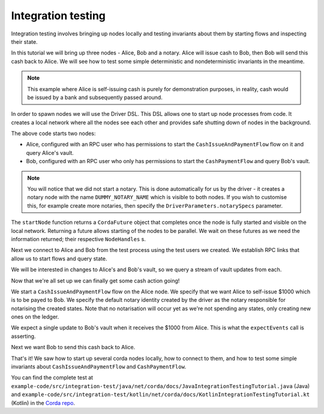 .. highlight:: kotlin
.. raw:: html

   <script type="text/javascript" src="_static/jquery.js"></script>
   <script type="text/javascript" src="_static/codesets.js"></script>

Integration testing
===================

Integration testing involves bringing up nodes locally and testing invariants about them by starting flows and inspecting
their state.

In this tutorial we will bring up three nodes - Alice, Bob and a notary. Alice will issue cash to Bob, then Bob will send
this cash back to Alice. We will see how to test some simple deterministic and nondeterministic invariants in the meantime.

.. note:: This example where Alice is self-issuing cash is purely for demonstration purposes, in reality, cash would be
   issued by a bank and subsequently passed around.

In order to spawn nodes we will use the Driver DSL. This DSL allows one to start up node processes from code. It creates
a local network where all the nodes see each other and provides safe shutting down of nodes in the background.

.. container:: codeset

    .. literalinclude:: example-code/src/integration-test/kotlin/net/corda/docs/KotlinIntegrationTestingTutorial.kt
        :language: kotlin
        :start-after: START 1
        :end-before: END 1
        :dedent: 8

    .. literalinclude:: example-code/src/integration-test/java/net/corda/docs/JavaIntegrationTestingTutorial.java
        :language: java
        :start-after: START 1
        :end-before: END 1
        :dedent: 8

The above code starts two nodes:

* Alice, configured with an RPC user who has permissions to start the ``CashIssueAndPaymentFlow`` flow on it and query
  Alice's vault.
* Bob, configured with an RPC user who only has permissions to start the ``CashPaymentFlow`` and query Bob's vault.

.. note:: You will notice that we did not start a notary. This is done automatically for us by the driver - it creates
   a notary node with the name ``DUMMY_NOTARY_NAME`` which is visible to both nodes. If you wish to customise this, for
   example create more notaries, then specify the ``DriverParameters.notarySpecs`` parameter.

The ``startNode`` function returns a ``CordaFuture`` object that completes once the node is fully started and visible on
the local network. Returning a future allows starting of the nodes to be parallel. We wait on these futures as we need
the information returned; their respective ``NodeHandles`` s.

.. container:: codeset

    .. literalinclude:: example-code/src/integration-test/kotlin/net/corda/docs/KotlinIntegrationTestingTutorial.kt
        :language: kotlin
        :start-after: START 2
        :end-before: END 2
        :dedent: 12

    .. literalinclude:: example-code/src/integration-test/java/net/corda/docs/JavaIntegrationTestingTutorial.java
        :language: java
        :start-after: START 2
        :end-before: END 2
        :dedent: 16

Next we connect to Alice and Bob from the test process using the test users we created. We establish RPC links that allow
us to start flows and query state.

.. container:: codeset

    .. literalinclude:: example-code/src/integration-test/kotlin/net/corda/docs/KotlinIntegrationTestingTutorial.kt
        :language: kotlin
        :start-after: START 3
        :end-before: END 3
        :dedent: 12

    .. literalinclude:: example-code/src/integration-test/java/net/corda/docs/JavaIntegrationTestingTutorial.java
        :language: java
        :start-after: START 3
        :end-before: END 3
        :dedent: 16

We will be interested in changes to Alice's and Bob's vault, so we query a stream of vault updates from each.

Now that we're all set up we can finally get some cash action going!

.. container:: codeset

    .. literalinclude:: example-code/src/integration-test/kotlin/net/corda/docs/KotlinIntegrationTestingTutorial.kt
        :language: kotlin
        :start-after: START 4
        :end-before: END 4
        :dedent: 12

    .. literalinclude:: example-code/src/integration-test/java/net/corda/docs/JavaIntegrationTestingTutorial.java
        :language: java
        :start-after: START 4
        :end-before: END 4
        :dedent: 16

We start a ``CashIssueAndPaymentFlow`` flow on the Alice node. We specify that we want Alice to self-issue $1000 which is
to be payed to Bob. We specify the default notary identity created by the driver as the notary responsible for notarising
the created states. Note that no notarisation will occur yet as we're not spending any states, only creating new ones on
the ledger.

We expect a single update to Bob's vault when it receives the $1000 from Alice. This is what the ``expectEvents`` call
is asserting.

.. container:: codeset

    .. literalinclude:: example-code/src/integration-test/kotlin/net/corda/docs/KotlinIntegrationTestingTutorial.kt
        :language: kotlin
        :start-after: START 5
        :end-before: END 5
        :dedent: 12

    .. literalinclude:: example-code/src/integration-test/java/net/corda/docs/JavaIntegrationTestingTutorial.java
        :language: java
        :start-after: START 5
        :end-before: END 5
        :dedent: 16

Next we want Bob to send this cash back to Alice.

That's it! We saw how to start up several corda nodes locally, how to connect to them, and how to test some simple invariants
about ``CashIssueAndPaymentFlow`` and ``CashPaymentFlow``.

You can find the complete test at ``example-code/src/integration-test/java/net/corda/docs/JavaIntegrationTestingTutorial.java``
(Java) and ``example-code/src/integration-test/kotlin/net/corda/docs/KotlinIntegrationTestingTutorial.kt`` (Kotlin) in the
`Corda repo <https://github.com/corda/corda>`_.

